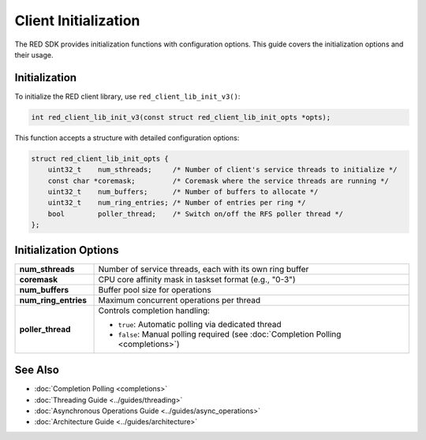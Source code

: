 Client Initialization
==================

The RED SDK provides initialization functions with configuration options. This guide covers the initialization options and their usage.

Initialization
------------------

To initialize the RED client library, use ``red_client_lib_init_v3()``:

.. code-block:: c

    int red_client_lib_init_v3(const struct red_client_lib_init_opts *opts);

This function accepts a structure with detailed configuration options:

.. code-block:: c

    struct red_client_lib_init_opts {
        uint32_t    num_sthreads;     /* Number of client's service threads to initialize */
        const char *coremask;         /* Coremask where the service threads are running */
        uint32_t    num_buffers;      /* Number of buffers to allocate */
        uint32_t    num_ring_entries; /* Number of entries per ring */
        bool        poller_thread;    /* Switch on/off the RFS poller thread */
    };

Initialization Options
-------------------

.. list-table::
   :widths: 20 80
   :header-rows: 0

   * - **num_sthreads**
     - Number of service threads, each with its own ring buffer
   * - **coremask**
     - CPU core affinity mask in taskset format (e.g., "0-3")
   * - **num_buffers**
     - Buffer pool size for operations
   * - **num_ring_entries**
     - Maximum concurrent operations per thread
   * - **poller_thread**
     - Controls completion handling:

       * ``true``: Automatic polling via dedicated thread
       * ``false``: Manual polling required (see :doc:`Completion Polling <completions>`)

See Also
-------

* :doc:`Completion Polling <completions>`
* :doc:`Threading Guide <../guides/threading>`
* :doc:`Asynchronous Operations Guide <../guides/async_operations>`
* :doc:`Architecture Guide <../guides/architecture>`
